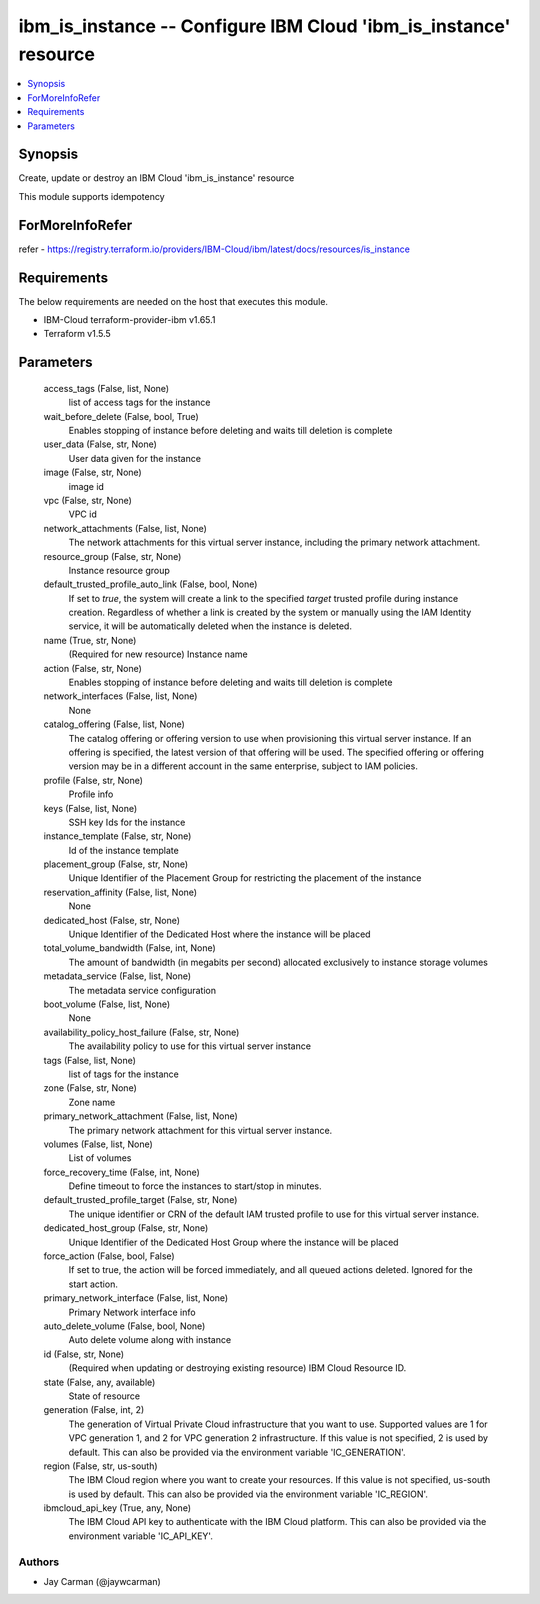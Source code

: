 
ibm_is_instance -- Configure IBM Cloud 'ibm_is_instance' resource
=================================================================

.. contents::
   :local:
   :depth: 1


Synopsis
--------

Create, update or destroy an IBM Cloud 'ibm_is_instance' resource

This module supports idempotency


ForMoreInfoRefer
----------------
refer - https://registry.terraform.io/providers/IBM-Cloud/ibm/latest/docs/resources/is_instance

Requirements
------------
The below requirements are needed on the host that executes this module.

- IBM-Cloud terraform-provider-ibm v1.65.1
- Terraform v1.5.5



Parameters
----------

  access_tags (False, list, None)
    list of access tags for the instance


  wait_before_delete (False, bool, True)
    Enables stopping of instance before deleting and waits till deletion is complete


  user_data (False, str, None)
    User data given for the instance


  image (False, str, None)
    image id


  vpc (False, str, None)
    VPC id


  network_attachments (False, list, None)
    The network attachments for this virtual server instance, including the primary network attachment.


  resource_group (False, str, None)
    Instance resource group


  default_trusted_profile_auto_link (False, bool, None)
    If set to `true`, the system will create a link to the specified `target` trusted profile during instance creation. Regardless of whether a link is created by the system or manually using the IAM Identity service, it will be automatically deleted when the instance is deleted.


  name (True, str, None)
    (Required for new resource) Instance name


  action (False, str, None)
    Enables stopping of instance before deleting and waits till deletion is complete


  network_interfaces (False, list, None)
    None


  catalog_offering (False, list, None)
    The catalog offering or offering version to use when provisioning this virtual server instance. If an offering is specified, the latest version of that offering will be used. The specified offering or offering version may be in a different account in the same enterprise, subject to IAM policies.


  profile (False, str, None)
    Profile info


  keys (False, list, None)
    SSH key Ids for the instance


  instance_template (False, str, None)
    Id of the instance template


  placement_group (False, str, None)
    Unique Identifier of the Placement Group for restricting the placement of the instance


  reservation_affinity (False, list, None)
    None


  dedicated_host (False, str, None)
    Unique Identifier of the Dedicated Host where the instance will be placed


  total_volume_bandwidth (False, int, None)
    The amount of bandwidth (in megabits per second) allocated exclusively to instance storage volumes


  metadata_service (False, list, None)
    The metadata service configuration


  boot_volume (False, list, None)
    None


  availability_policy_host_failure (False, str, None)
    The availability policy to use for this virtual server instance


  tags (False, list, None)
    list of tags for the instance


  zone (False, str, None)
    Zone name


  primary_network_attachment (False, list, None)
    The primary network attachment for this virtual server instance.


  volumes (False, list, None)
    List of volumes


  force_recovery_time (False, int, None)
    Define timeout to force the instances to start/stop in minutes.


  default_trusted_profile_target (False, str, None)
    The unique identifier or CRN of the default IAM trusted profile to use for this virtual server instance.


  dedicated_host_group (False, str, None)
    Unique Identifier of the Dedicated Host Group where the instance will be placed


  force_action (False, bool, False)
    If set to true, the action will be forced immediately, and all queued actions deleted. Ignored for the start action.


  primary_network_interface (False, list, None)
    Primary Network interface info


  auto_delete_volume (False, bool, None)
    Auto delete volume along with instance


  id (False, str, None)
    (Required when updating or destroying existing resource) IBM Cloud Resource ID.


  state (False, any, available)
    State of resource


  generation (False, int, 2)
    The generation of Virtual Private Cloud infrastructure that you want to use. Supported values are 1 for VPC generation 1, and 2 for VPC generation 2 infrastructure. If this value is not specified, 2 is used by default. This can also be provided via the environment variable 'IC_GENERATION'.


  region (False, str, us-south)
    The IBM Cloud region where you want to create your resources. If this value is not specified, us-south is used by default. This can also be provided via the environment variable 'IC_REGION'.


  ibmcloud_api_key (True, any, None)
    The IBM Cloud API key to authenticate with the IBM Cloud platform. This can also be provided via the environment variable 'IC_API_KEY'.













Authors
~~~~~~~

- Jay Carman (@jaywcarman)

